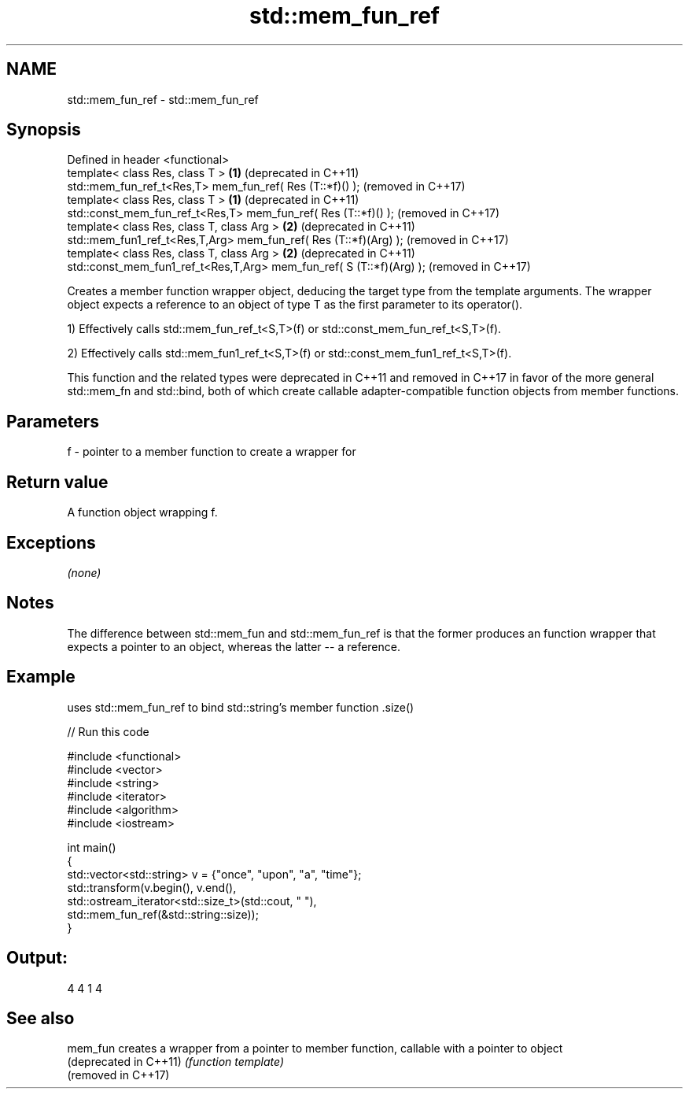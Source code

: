 .TH std::mem_fun_ref 3 "2020.03.24" "http://cppreference.com" "C++ Standard Libary"
.SH NAME
std::mem_fun_ref \- std::mem_fun_ref

.SH Synopsis
   Defined in header <functional>
   template< class Res, class T >                                      \fB(1)\fP (deprecated in C++11)
   std::mem_fun_ref_t<Res,T> mem_fun_ref( Res (T::*f)() );                 (removed in C++17)
   template< class Res, class T >                                      \fB(1)\fP (deprecated in C++11)
   std::const_mem_fun_ref_t<Res,T> mem_fun_ref( Res (T::*f)() );           (removed in C++17)
   template< class Res, class T, class Arg >                           \fB(2)\fP (deprecated in C++11)
   std::mem_fun1_ref_t<Res,T,Arg> mem_fun_ref( Res (T::*f)(Arg) );         (removed in C++17)
   template< class Res, class T, class Arg >                           \fB(2)\fP (deprecated in C++11)
   std::const_mem_fun1_ref_t<Res,T,Arg> mem_fun_ref( S (T::*f)(Arg) );     (removed in C++17)

   Creates a member function wrapper object, deducing the target type from the template arguments. The wrapper object expects a reference to an object of type T as the first parameter to its operator().

   1) Effectively calls std::mem_fun_ref_t<S,T>(f) or std::const_mem_fun_ref_t<S,T>(f).

   2) Effectively calls std::mem_fun1_ref_t<S,T>(f) or std::const_mem_fun1_ref_t<S,T>(f).

   This function and the related types were deprecated in C++11 and removed in C++17 in favor of the more general std::mem_fn and std::bind, both of which create callable adapter-compatible function objects from member functions.

.SH Parameters

   f - pointer to a member function to create a wrapper for

.SH Return value

   A function object wrapping f.

.SH Exceptions

   \fI(none)\fP

.SH Notes

   The difference between std::mem_fun and std::mem_fun_ref is that the former produces an function wrapper that expects a pointer to an object, whereas the latter -- a reference.

.SH Example

   uses std::mem_fun_ref to bind std::string's member function .size()

   
// Run this code

 #include <functional>
 #include <vector>
 #include <string>
 #include <iterator>
 #include <algorithm>
 #include <iostream>

 int main()
 {
     std::vector<std::string> v = {"once", "upon", "a", "time"};
     std::transform(v.begin(), v.end(),
                    std::ostream_iterator<std::size_t>(std::cout, " "),
                    std::mem_fun_ref(&std::string::size));
 }

.SH Output:

 4 4 1 4

.SH See also

   mem_fun               creates a wrapper from a pointer to member function, callable with a pointer to object
   (deprecated in C++11) \fI(function template)\fP
   (removed in C++17)
